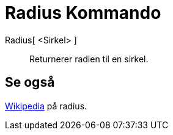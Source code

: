 = Radius Kommando
:page-en: commands/Radius
ifdef::env-github[:imagesdir: /nb/modules/ROOT/assets/images]

Radius[ <Sirkel> ]::
  Returnerer radien til en sirkel.

== Se også

https://en.wikipedia.org/wiki/no:Radius[Wikipedia] på radius.
